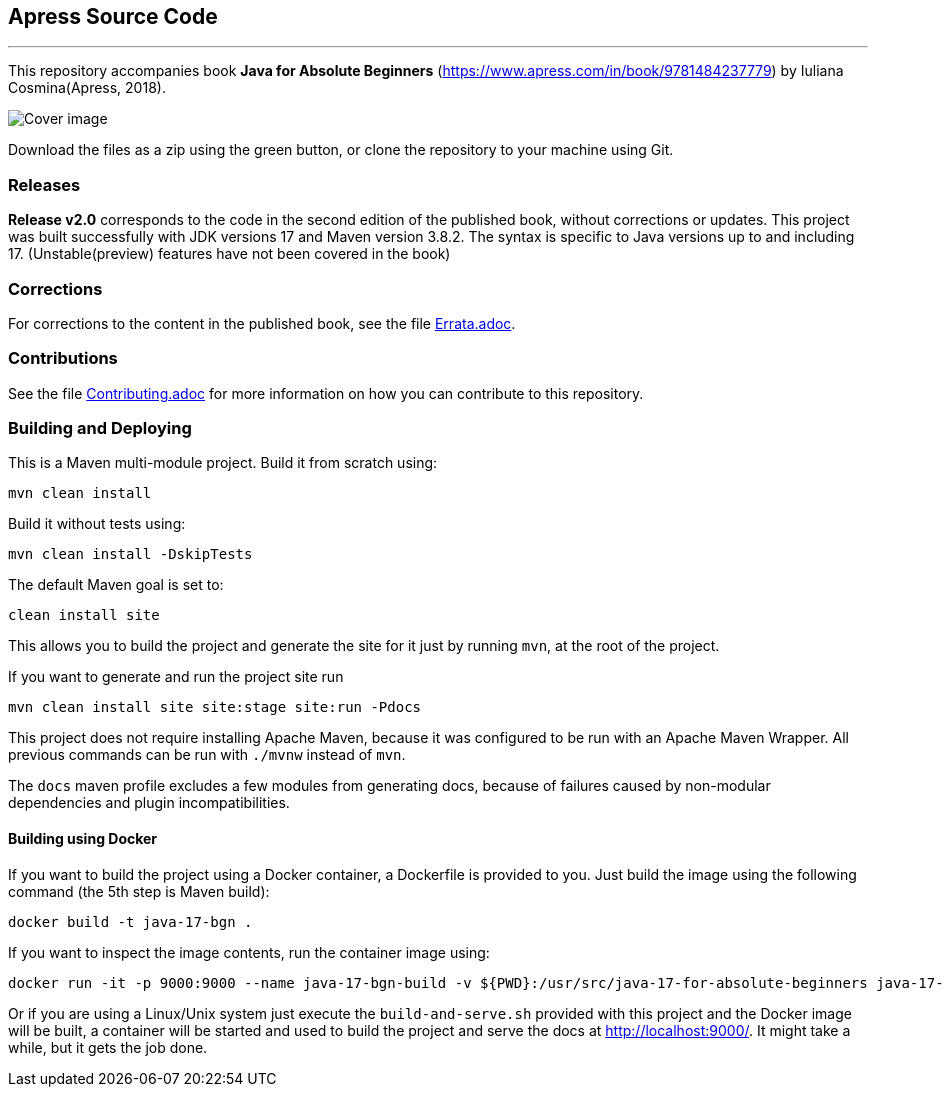 == Apress Source Code

***

This repository accompanies book *Java for Absolute Beginners* (https://www.apress.com/in/book/9781484237779) by Iuliana Cosmina(Apress, 2018).

image::java-17-for-beginners.png[Cover image]

Download the files as a zip using the green button, or clone the repository to your machine using Git.

=== Releases

*Release v2.0* corresponds to the code in the second edition of the published book, without corrections or updates.
This project was built successfully with JDK versions 17 and Maven version 3.8.2.
The syntax is specific to Java versions up to and including 17. (Unstable(preview) features have not been covered in the book)

=== Corrections

For corrections to the content in the published book, see the file link:Errata.adoc[Errata.adoc].

=== Contributions

See the file link:Contributing.adoc[Contributing.adoc] for more information on how you can contribute to this repository.

=== Building and Deploying

This is a Maven multi-module project. Build it from scratch using:
----
mvn clean install
----

Build it without tests using:
----
mvn clean install -DskipTests
----

The default Maven goal is set to:
----
clean install site
----

This allows you to build the project and generate the site for it just by running `mvn`, at the root of the project.

If you want to generate and run the project site run
----
mvn clean install site site:stage site:run -Pdocs
----

This project does not require installing Apache Maven, because it was configured to be run with an Apache Maven Wrapper. All previous commands can be  run with `./mvnw` instead of `mvn`.

The `docs` maven profile excludes a few modules from generating docs, because of failures caused by non-modular dependencies and plugin incompatibilities.

==== Building using Docker

If you want to build the project using a Docker container, a Dockerfile is provided to you. Just build the image using the following command (the 5th step is Maven build):
----
docker build -t java-17-bgn .
----
If you want to inspect the image contents, run the container image using:
----
docker run -it -p 9000:9000 --name java-17-bgn-build -v ${PWD}:/usr/src/java-17-for-absolute-beginners java-17-bgn
----

Or if you are using a Linux/Unix system just execute the `build-and-serve.sh` provided with this project and the Docker image will be built, a container will be started and used to build the project and serve the docs at http://localhost:9000/. It might take a while, but it gets the job done.